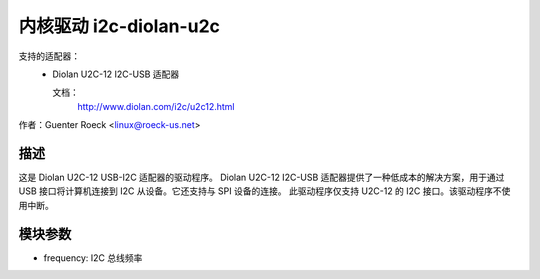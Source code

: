 ============================
内核驱动 i2c-diolan-u2c
============================

支持的适配器：
  * Diolan U2C-12 I2C-USB 适配器

    文档：
	http://www.diolan.com/i2c/u2c12.html

作者：Guenter Roeck <linux@roeck-us.net>

描述
-----------

这是 Diolan U2C-12 USB-I2C 适配器的驱动程序。
Diolan U2C-12 I2C-USB 适配器提供了一种低成本的解决方案，用于通过 USB 接口将计算机连接到 I2C 从设备。它还支持与 SPI 设备的连接。
此驱动程序仅支持 U2C-12 的 I2C 接口。该驱动程序不使用中断。

模块参数
-----------------

* frequency: I2C 总线频率
